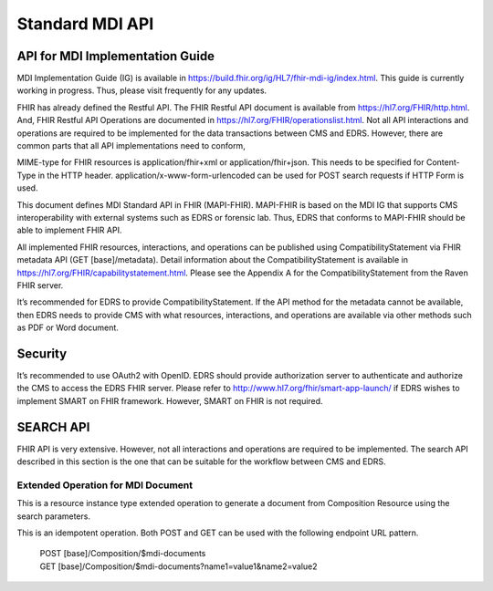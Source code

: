 Standard MDI API
================
API for MDI Implementation Guide
--------------------------------
MDI Implementation Guide (IG) is available in https://build.fhir.org/ig/HL7/fhir-mdi-ig/index.html. This guide 
is currently working in progress. Thus, please visit frequently for any updates.
 
FHIR has already defined the Restful API. The FHIR Restful API document is available from 
https://hl7.org/FHIR/http.html. And, FHIR Restful API Operations are documented in 
https://hl7.org/FHIR/operationslist.html. Not all API interactions and operations are required to be 
implemented for the data transactions between CMS and EDRS. However, there are common parts that all API 
implementations need to conform, 
 
MIME-type for FHIR resources is application/fhir+xml or application/fhir+json. This needs to be specified 
for Content-Type in the HTTP header. application/x-www-form-urlencoded can be used for POST search requests 
if HTTP Form is used. 
 
This document defines MDI Standard API in FHIR (MAPI-FHIR). MAPI-FHIR is based on the MDI IG that supports 
CMS interoperability with external systems such as EDRS or forensic lab. Thus, EDRS that conforms to 
MAPI-FHIR should be able to implement FHIR API.  
 
All implemented FHIR resources, interactions, and operations can be published using CompatibilityStatement 
via FHIR metadata API (GET [base]/metadata). Detail information about the CompatibilityStatement is available 
in https://hl7.org/FHIR/capabilitystatement.html. Please see the Appendix A for the CompatibilityStatement 
from the Raven FHIR server. 
 
It’s recommended for EDRS to provide CompatibilityStatement. If the API method for the metadata cannot be 
available, then EDRS needs to provide CMS with what resources, interactions, and operations are available 
via other methods such as PDF or Word document. 

Security
--------
It’s recommended to use OAuth2 with OpenID. EDRS should provide authorization server to authenticate and 
authorize the CMS to access the EDRS FHIR server. Please refer to http://www.hl7.org/fhir/smart-app-launch/ 
if EDRS wishes to implement SMART on FHIR framework. However, SMART on FHIR is not required.  

.. image:: Workflow between CMS and EDRS
   ../images/mapi_cms_to_edrs_workflow.png
   :alt: CMS to EDRS Workflow


SEARCH API
----------
FHIR API is very extensive. However, not all interactions and operations are required to be implemented. 
The search API described in this section is the one that can be suitable for the workflow between CMS and 
EDRS.

Extended Operation for MDI Document
^^^^^^^^^^^^^^^^^^^^^^^^^^^^^^^^^^^
This is a resource instance type extended operation to generate a document from Composition Resource using 
the search parameters.

This is an idempotent operation. Both POST and GET can be used with the following endpoint URL pattern.

 | POST [base]/Composition/$mdi-documents
 | GET [base]/Composition/$mdi-documents?name1=value1&name2=value2


.. flat-table:: Extended Operation for MDI Document - In & Out Parameters
   :header-rows: 1
   * - Name
     - Cardinality
     - Type
     - Documentation
   * - :cspan: `3` In Parameters
   * - id
     - 0..1
     - uri
     - Resource ID of Composition - MDI to EDRS
   * - patient
     - 0..*
     - 
     - One or more decedent related search parameters
   * - patient.birthdate
     - 0..1
     - date
     - Decedent's date of birth
   * - patient.family
     - 0..1
     - string
     - Decedent's last name
